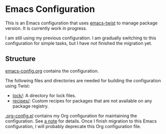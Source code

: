 * Emacs Configuration
This is an Emacs configuration that uses [[https://github.com/akirak/emacs-twist][emacs-twist]] to manage package version.
It is currently work in progress.

I am still using my previous configuration.
I am gradually switching to this configuration for simple tasks, but I have not finished the migration yet.
** Structure
[[file:emacs-config.org][emacs-config.org]] contains the configuration.

The following files and directories are needed for building the configuration using Twist:

- [[file:lock/][lock/]]: A directory for lock files.
- [[file:recipes/][recipes/]]: Custom recipes for packages that are not available on any package registry.

[[file:.org-config.el][.org-config.el]] contains my Org configuration for maintaining the configuration. See [[file:emacs-config.org::#develop-org-configuration][a note]]
for details.
Once I finish migration to this Emacs configuration, I will probably deprecate this Org configuration file.
